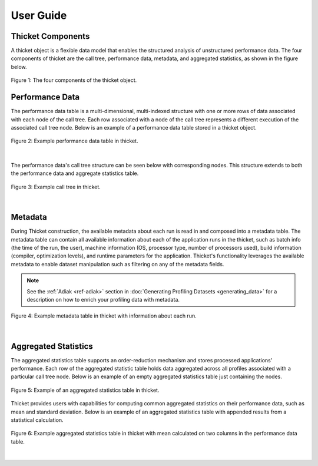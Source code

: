 ***************
User Guide
***************

Thicket Components
=======================
A thicket object is a flexible data model that enables the structured analysis of unstructured performance data. 
The four components of thicket are the call tree, performance data, metadata, and
aggregated statistics, as shown in the figure below.


.. figure:: images/Table-Tree-Revised-gradien.png
  :width: 600
  :align: center

  Figure 1: The four components of the thicket object.

Performance Data
=======================
The performance data table is a multi-dimensional, multi-indexed structure with one or more rows of data associated 
with each node of the call tree. Each row associated with a node of the call tree
represents a different execution of the associated call tree node. Below is an 
example of a performance data table stored in a thicket object. 

.. figure:: images/ensembleframe.png
  :width: 600
  :align: center

  Figure 2: Example performance data table in thicket.

|
The performance data's call tree structure can be seen below with corresponding nodes. This structure extends to both the 
performance data and aggregate statistics table.

.. figure:: images/ql-original.png
  :width: 400
  :align: center

  Figure 3: Example call tree in thicket.


|
Metadata
=======================

During Thicket construction, the available metadata about each
run is read in and composed into a metadata table.
The metadata table can contain all available information about each of the 
application runs in the thicket, 
such as batch info (the time of the run, the user),
machine information (OS, processor type, number of processors used),
build information (compiler, optimization levels),
and runtime parameters for the application.
Thicket's functionality leverages the available metadata to enable
dataset manipulation such as filtering on any of the metadata fields.

.. note::

    See the :ref:`Adiak <ref-adiak>` section in :doc:`Generating Profiling Datasets
    <generating_data>` for a description on how to enrich your profiling data with
    metadata.

.. figure:: images/metadataframe.png
  :width: 600
  :align: center

  Figure 4: Example metadata table in thicket with information about each run.

|
Aggregated Statistics
=======================

The aggregated statistics table supports an order-reduction mechanism and stores processed applications’ performance. 
Each row of the aggregated statistic table holds data aggregated across all profiles associated with a particular call tree node. 
Below is an example of an empty aggregated statistics table just containing the nodes.

.. figure:: images/empty_statsdf.png
  :width: 600
  :align: center

  Figure 5: Example of an aggregated statistics table in thicket.

Thicket provides users with capabilities for computing common aggregated statistics on their performance data, such as mean and standard deviation. Below is an example 
of an aggregated statistics table with appended results from a statistical calculation.

.. figure:: images/appended_statsdf.png
  :width: 600
  :align: center

  Figure 6: Example aggregated statistics table in thicket with mean calculated on two
  columns in the performance data table.

|
